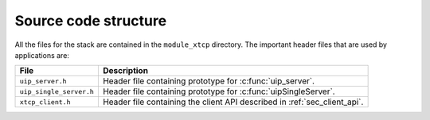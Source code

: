 Source code structure
---------------------

All the files for the stack are contained in the ``module_xtcp``
directory. The important header files that are used by applications
are:

.. list-table::
  :header-rows: 1
  
  * - File
    - Description
  * - ``uip_server.h`` 
    - Header file containing prototype for :c:func:`uip_server`.
  * - ``uip_single_server.h``
    - Header file containing prototype for :c:func:`uipSingleServer`.
  * - ``xtcp_client.h``
    - Header file containing the client API described in :ref:`sec_client_api`.

